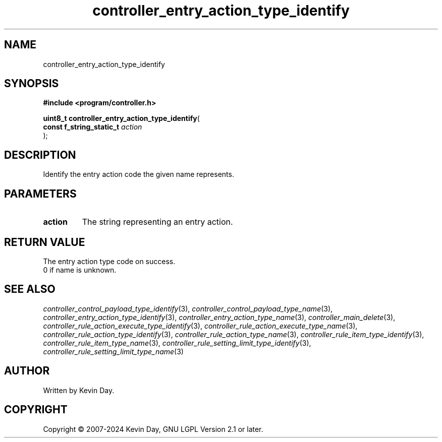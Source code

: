 .TH controller_entry_action_type_identify "3" "February 2024" "FLL - Featureless Linux Library 0.6.9" "Library Functions"
.SH "NAME"
controller_entry_action_type_identify
.SH SYNOPSIS
.nf
.B #include <program/controller.h>
.sp
\fBuint8_t controller_entry_action_type_identify\fP(
    \fBconst f_string_static_t \fP\fIaction\fP
);
.fi
.SH DESCRIPTION
.PP
Identify the entry action code the given name represents.
.SH PARAMETERS
.TP
.B action
The string representing an entry action.

.SH RETURN VALUE
.PP
The entry action type code on success.
.br
0 if name is unknown.
.SH SEE ALSO
.PP
.nh
.ad l
\fIcontroller_control_payload_type_identify\fP(3), \fIcontroller_control_payload_type_name\fP(3), \fIcontroller_entry_action_type_identify\fP(3), \fIcontroller_entry_action_type_name\fP(3), \fIcontroller_main_delete\fP(3), \fIcontroller_rule_action_execute_type_identify\fP(3), \fIcontroller_rule_action_execute_type_name\fP(3), \fIcontroller_rule_action_type_identify\fP(3), \fIcontroller_rule_action_type_name\fP(3), \fIcontroller_rule_item_type_identify\fP(3), \fIcontroller_rule_item_type_name\fP(3), \fIcontroller_rule_setting_limit_type_identify\fP(3), \fIcontroller_rule_setting_limit_type_name\fP(3)
.ad
.hy
.SH AUTHOR
Written by Kevin Day.
.SH COPYRIGHT
.PP
Copyright \(co 2007-2024 Kevin Day, GNU LGPL Version 2.1 or later.
